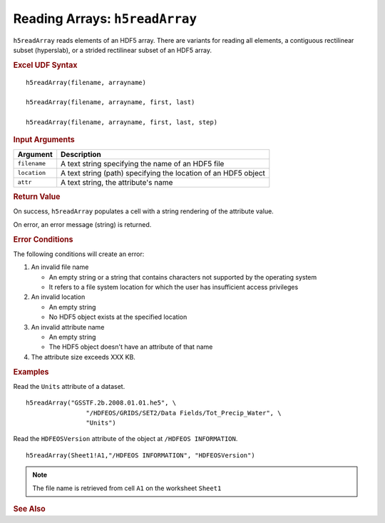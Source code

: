 
.. _h5readArray:

Reading Arrays: ``h5readArray``
-------------------------------

``h5readArray`` reads elements of an HDF5 array. There are variants for
reading all elements, a contiguous rectilinear subset (hyperslab), or
a strided rectilinear subset of an HDF5 array.

.. rubric:: Excel UDF Syntax

::

  h5readArray(filename, arrayname)

  h5readArray(filename, arrayname, first, last)

  h5readArray(filename, arrayname, first, last, step)


.. todo:: *Everything below is out of date. Fix this!*
  
.. rubric:: Input Arguments

+------------+---------------------------------------------------------------+
|Argument    |Description                                                    |
+============+===============================================================+
|``filename``|A text string specifying the name of an HDF5 file              |
+------------+---------------------------------------------------------------+
|``location``|A text string (path) specifying the location of an HDF5 object |
+------------+---------------------------------------------------------------+
|``attr``    |A text string, the attribute's name                            |
+------------+---------------------------------------------------------------+

.. rubric:: Return Value

On success, ``h5readArray`` populates a cell with a string rendering of
the attribute value.

On error, an error message (string) is returned.

.. rubric:: Error Conditions
	    
The following conditions will create an error:

1. An invalid file name
   
   * An empty string or a string that contains characters not supported by
     the operating system
   * It refers to a file system location for which the user has insufficient
     access privileges
     
2. An invalid location
   
   * An empty string
   * No HDF5 object exists at the specified location

3. An invalid attribute name

   * An empty string
   * The HDF5 object doesn't have an attribute of that name

4. The attribute size exceeds XXX KB.
     
.. rubric:: Examples

Read the ``Units`` attribute of a dataset.

::

   h5readArray("GSSTF.2b.2008.01.01.he5", \
                   "/HDFEOS/GRIDS/SET2/Data Fields/Tot_Precip_Water", \
		   "Units")

Read the ``HDFEOSVersion`` attribute of the object at ``/HDFEOS INFORMATION``.

::

   h5readArray(Sheet1!A1,"/HDFEOS INFORMATION", "HDFEOSVersion")
   		   
.. note:: The file name is retrieved from cell ``A1`` on the worksheet ``Sheet1``

.. rubric:: See Also
